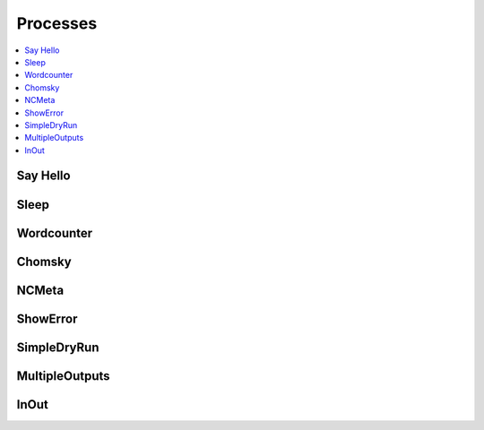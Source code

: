 .. _processes:

Processes
=========

.. contents::
    :local:
    :depth: 1

Say Hello
---------

.. autoprocess:: emu.processes.wps_say_hello.SayHello
   :docstring:
   :skiplines: 1

Sleep
-----

.. autoprocess:: emu.processes.wps_sleep.Sleep
   :docstring:
   :skiplines: 1

Wordcounter
-----------

.. autoprocess:: emu.processes.wps_wordcounter.WordCounter
   :docstring:
   :skiplines: 1

Chomsky
-------

.. autoprocess:: emu.processes.wps_chomsky.Chomsky
  :docstring:
  :skiplines: 1

NCMeta
------

.. autoprocess:: emu.processes.wps_ncmeta.NCMeta
   :docstring:
   :skiplines: 1


ShowError
---------

.. autoprocess:: emu.processes.wps_error.ShowError
   :docstring:
   :skiplines: 1

SimpleDryRun
------------

.. autoprocess:: emu.processes.wps_dry_run.SimpleDryRun
   :docstring:
   :skiplines: 1

MultipleOutputs
---------------

.. autoprocess:: emu.processes.wps_multiple_outputs.MultipleOutputs
   :docstring:
   :skiplines: 1

InOut
-----

.. autoprocess:: emu.processes.wps_inout.InOut
   :docstring:
   :skiplines: 1
